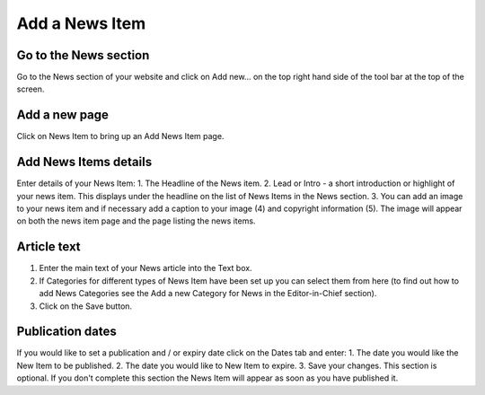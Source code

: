 
Add a News Item
======================================================================================================



Go to the News section
-------------------------------------------------------------------------------------------

.. image:: images/Add_a_News_Item/media_1352133869284.png
   :align: center
   

Go to the News section of your website and click on Add new... on the top right hand side of the tool bar at the top of the screen. 


Add a new page
-------------------------------------------------------------------------------------------

.. image:: images/Add_a_News_Item/media_1352134013187.png
   :align: center
   

Click on News Item to bring up an Add News Item page.


Add News Items details
-------------------------------------------------------------------------------------------

.. image:: images/Add_a_News_Item/media_1352134081958.png
   :align: center
   

Enter details of your News Item:
1. The Headline of the News item. 
2. Lead or Intro - a short introduction or highlight of your news item. This displays under the headline on the list of News Items in the News section. 
3. You can add an image to your news item and if necessary add a caption to your image (4) and copyright information (5). The image will appear on both the news item page and the page listing the news items. 


Article text
-------------------------------------------------------------------------------------------

.. image:: images/Add_a_News_Item/media_1352134109690.png
   :align: center
   

1. Enter the main text of your News article into the Text box.
2. If Categories for different types of News Item have been set up you can select them from here (to find out how to add News Categories see the Add a new Category for News in the Editor-in-Chief section).
3. Click on the Save button.


Publication dates
-------------------------------------------------------------------------------------------

.. image:: images/Add_a_News_Item/media_1352134140215.png
   :align: center
   

If you would like to set a publication and / or expiry date click on the Dates tab and enter:
1. The date you would like the New Item to be published.
2. The date you would like to New Item to expire. 
3. Save your changes. 
This section is optional. If you don't complete this section the News Item will appear as soon as you have published it.


